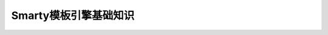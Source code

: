 **********************************************
Smarty模板引擎基础知识
**********************************************

